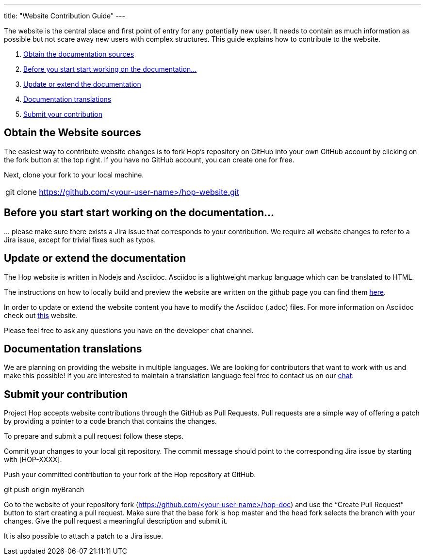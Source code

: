 ---
title: "Website Contribution Guide"
---

The website is the central place and first point of entry for any potentially new user. It needs to contain as much information as possible but not scare away new users with complex structures. This guide explains how to contribute to the website.


. <<obtain-website, Obtain the documentation sources>>
. <<before-start, Before you start start working on the documentation...>>
. <<update-or-extend, Update or extend the documentation>>
. <<multi-lang-website, Documentation translations>>
. <<submit-website, Submit your contribution>>



== anchor:obtain-website[]Obtain the Website sources

The easiest way to contribute website changes is to fork Hop’s repository on GitHub into your own GitHub account by clicking on the fork button at the top right. If you have no GitHub account, you can create one for free.

Next, clone your fork to your local machine.

[frame=topbot]
|===
|git clone https://github.com/<your-user-name>/hop-website.git
|===


== anchor:before-start[]Before you start start working on the documentation...

… please make sure there exists a Jira issue that corresponds to your contribution. We require all website changes to refer to a Jira issue, except for trivial fixes such as typos.

== anchor:update-or-extend[]Update or extend the documentation

The Hop website is written in Nodejs and Asciidoc. Asciidoc is a lightweight markup language which can be translated to HTML.

The instructions on how to locally build and preview the website are written on the github page you can find them https://github.com/project-hop/hop-website/blob/master/README.md[here].

In order to update or extend the website content you have to modify the Asciidoc (.adoc) files.
For more information on Asciidoc check out http://asciidoc.org/[this] website.

Please feel free to ask any questions you have on the developer chat channel.


== anchor:multi-lang-website[] Documentation translations

We are planning on providing the website in multiple languages. We are looking for contributors that want to work with us and make this possible! If you are interested to maintain a translation language feel free to contact us on our https://chat.project-hop.org[chat].



== anchor:submit-website[]Submit your contribution

Project Hop accepts website contributions through the GitHub as Pull Requests. Pull requests are a simple way of offering a patch by providing a pointer to a code branch that contains the changes.

To prepare and submit a pull request follow these steps.

Commit your changes to your local git repository. The commit message should point to the corresponding Jira issue by starting with [HOP-XXXX].

Push your committed contribution to your fork of the Hop repository at GitHub.

git push origin myBranch

Go to the website of your repository fork (https://github.com/<your-user-name>/hop-doc) and use the “Create Pull Request” button to start creating a pull request. Make sure that the base fork is hop master and the head fork selects the branch with your changes. Give the pull request a meaningful description and submit it.

It is also possible to attach a patch to a Jira issue.
